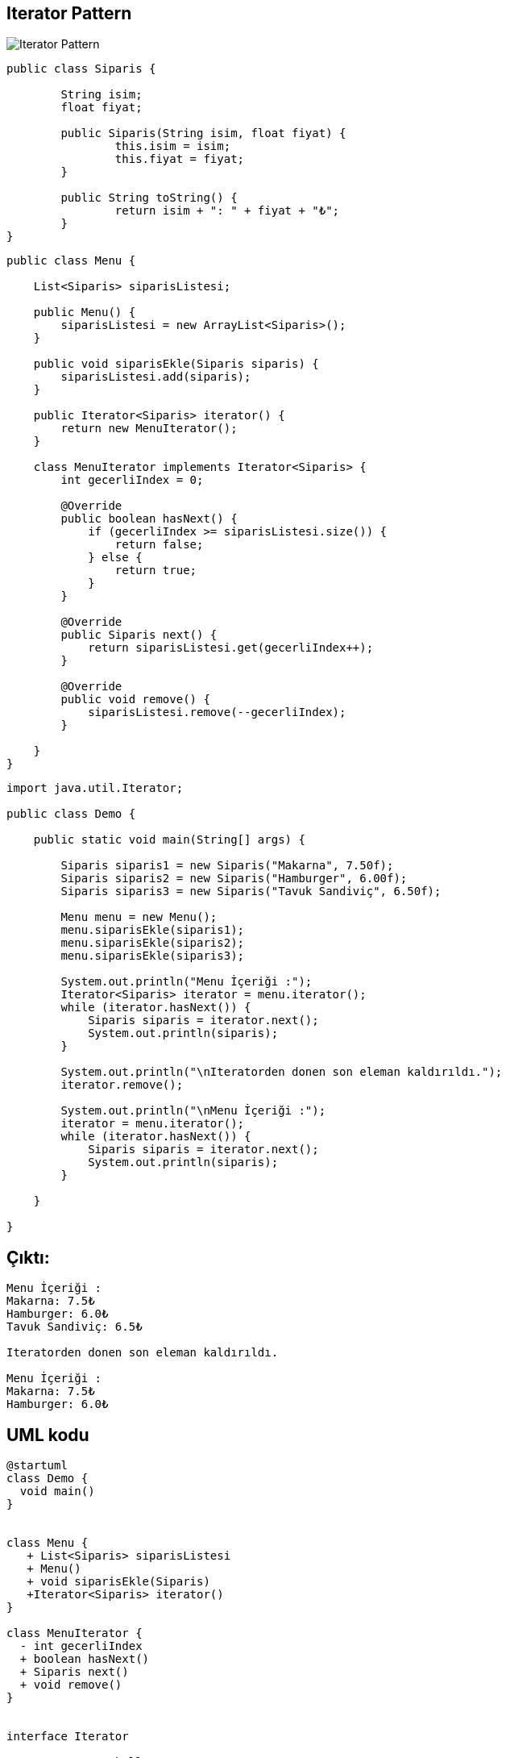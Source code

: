 ## Iterator Pattern

image::iterartor.png[Iterator Pattern]


```java
public class Siparis {

	String isim;
	float fiyat;

	public Siparis(String isim, float fiyat) {
		this.isim = isim;
		this.fiyat = fiyat;
	}

	public String toString() {
		return isim + ": " + fiyat + "₺";
	}
}

```


```java
public class Menu {

    List<Siparis> siparisListesi;

    public Menu() {
        siparisListesi = new ArrayList<Siparis>();
    }

    public void siparisEkle(Siparis siparis) {
        siparisListesi.add(siparis);
    }

    public Iterator<Siparis> iterator() {
        return new MenuIterator();
    }

    class MenuIterator implements Iterator<Siparis> {
        int gecerliIndex = 0;

        @Override
        public boolean hasNext() {
            if (gecerliIndex >= siparisListesi.size()) {
                return false;
            } else {
                return true;
            }
        }

        @Override
        public Siparis next() {
            return siparisListesi.get(gecerliIndex++);
        }

        @Override
        public void remove() {
            siparisListesi.remove(--gecerliIndex);
        }

    }
}

```


```java
import java.util.Iterator;

public class Demo {

    public static void main(String[] args) {

        Siparis siparis1 = new Siparis("Makarna", 7.50f);
        Siparis siparis2 = new Siparis("Hamburger", 6.00f);
        Siparis siparis3 = new Siparis("Tavuk Sandiviç", 6.50f);

        Menu menu = new Menu();
        menu.siparisEkle(siparis1);
        menu.siparisEkle(siparis2);
        menu.siparisEkle(siparis3);

        System.out.println("Menu İçeriği :");
        Iterator<Siparis> iterator = menu.iterator();
        while (iterator.hasNext()) {
            Siparis siparis = iterator.next();
            System.out.println(siparis);
        }

        System.out.println("\nIteratorden donen son eleman kaldırıldı.");
        iterator.remove();

        System.out.println("\nMenu İçeriği :");
        iterator = menu.iterator();
        while (iterator.hasNext()) {
            Siparis siparis = iterator.next();
            System.out.println(siparis);
        }

    }

}

```

## Çıktı:
 
```java

Menu İçeriği :
Makarna: 7.5₺
Hamburger: 6.0₺
Tavuk Sandiviç: 6.5₺

Iteratorden donen son eleman kaldırıldı.

Menu İçeriği :
Makarna: 7.5₺
Hamburger: 6.0₺
```


## UML kodu

```java
@startuml
class Demo {
  void main()
}


class Menu {
   + List<Siparis> siparisListesi
   + Menu()
   + void siparisEkle(Siparis)
   +Iterator<Siparis> iterator()
}

class MenuIterator {
  - int gecerliIndex
  + boolean hasNext()
  + Siparis next()
  + void remove()
}


interface Iterator

Demo --> Menu : kullanır
Menu --> MenuIterator : sahiptir
Iterator <|-- MenuIterator : implenete eder
@enduml

```
